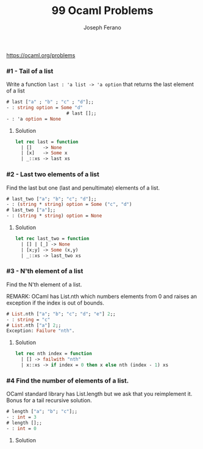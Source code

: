 #+TITLE: 99 Ocaml Problems
#+Author: Joseph Ferano

https://ocaml.org/problems

*** #1 - Tail of a list

Write a function ~last : 'a list -> 'a option~ that returns the last element of a
list

#+begin_src ocaml
# last ["a" ; "b" ; "c" ; "d"];;
- : string option = Some "d"
                      # last [];;
- : 'a option = None
#+end_src

**** Solution
#+begin_src ocaml
let rec last = function
  | []    -> None
  | [x]   -> Some x
  | _::xs -> last xs 
#+end_src

*** #2 - Last two elements of a list

Find the last but one (last and penultimate) elements of a list.

#+begin_src ocaml
# last_two ["a"; "b"; "c"; "d"];;
- : (string * string) option = Some ("c", "d")
# last_two ["a"];;
- : (string * string) option = None
#+end_src

**** Solution
#+begin_src ocaml
let rec last_two = function
  | [] | [_] -> None
  | [x;y] -> Some (x,y)
  | _::xs -> last_two xs
#+end_src

*** #3 - N'th element of a list

Find the N'th element of a list.

REMARK: OCaml has List.nth which numbers elements from 0 and raises an exception
if the index is out of bounds.

#+begin_src ocaml
# List.nth ["a"; "b"; "c"; "d"; "e"] 2;;
- : string = "c"
# List.nth ["a"] 2;;
Exception: Failure "nth".
#+end_src

**** Solution
#+begin_src ocaml
let rec nth index = function
  | [] -> failwith "nth"
  | x::xs -> if index = 0 then x else nth (index - 1) xs
#+end_src

*** #4 Find the number of elements of a list.

OCaml standard library has List.length but we ask that you reimplement it. Bonus for a tail
recursive solution.

#+begin_src ocaml
# length ["a"; "b"; "c"];;
- : int = 3
# length [];;
- : int = 0
#+end_src

**** Solution
#+begin_src ocaml

#+end_src
